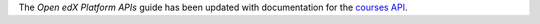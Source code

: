 The *Open edX Platform APIs* guide has been updated with documentation for the
`courses API`_.

.. _courses API: http://edx.readthedocs.io/projects/edx-platform-api/en/latest/courses/overview.html
